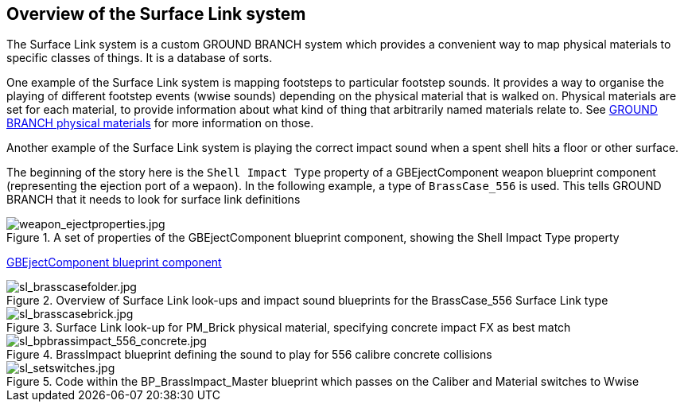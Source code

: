 ## Overview of the Surface Link system

The Surface Link system is a custom GROUND BRANCH system which provides a convenient way to map physical materials to specific classes of things. It is a database of sorts.

One example of the Surface Link system is mapping footsteps to particular footstep sounds. It provides a way to organise the playing of different footstep events (wwise sounds) depending on the physical material that is walked on. Physical materials are set for each material, to provide information about what kind of thing that arbitrarily named materials relate to. See link:/modding/sdk/ground-branch-physmats[GROUND BRANCH physical materials] for more information on those.

Another example of the Surface Link system is playing the correct impact sound when a spent shell hits a floor or other surface.

The beginning of the story here is the `Shell Impact Type` property of a GBEjectComponent weapon blueprint component (representing the ejection port of a wepaon). In the following example, a type of `BrassCase_556` is used. This tells GROUND BRANCH that it needs to look for surface link definitions 

.A set of properties of the GBEjectComponent blueprint component, showing the Shell Impact Type property
image::/images/sdk/weapon/weapon_ejectproperties.jpg[weapon_ejectproperties.jpg]

link:/modding/sdk/weapon/component-eject[GBEjectComponent blueprint component]

.Overview of Surface Link look-ups and impact sound blueprints for the BrassCase_556 Surface Link type
image::/images/sdk/sl_brasscasefolder.jpg[sl_brasscasefolder.jpg]

.Surface Link look-up for PM_Brick physical material, specifying concrete impact FX as best match
image::/images/sdk/sl_brasscasebrick.jpg[sl_brasscasebrick.jpg]

.BrassImpact blueprint defining the sound to play for 556 calibre concrete collisions
image::/images/sdk/sl_bpbrassimpact_556_concrete.jpg[sl_bpbrassimpact_556_concrete.jpg]

.Code within the BP_BrassImpact_Master blueprint which passes on the Caliber and Material switches to Wwise
image::/images/sdk/sl_setswitches.jpg[sl_setswitches.jpg]